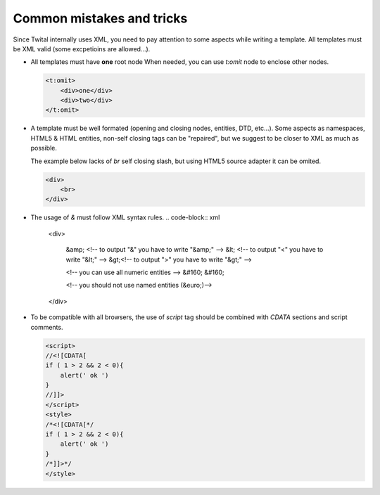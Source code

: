 Common mistakes and tricks
--------------------------

Since Twital internally uses XML, you need to pay attention to some aspects while writing a template.
All templates must be XML valid (some excpetioins are allowed...).


- All templates must have **one** root node
  When needed, you can use `t:omit` node to enclose other nodes.

  .. code-block:: xml

    <t:omit>
        <div>one</div>
        <div>two</div>
    </t:omit>
    

- A template must be well formated (opening and closing nodes, entities, DTD, etc...). 
  Some aspects as namespaces, HTML5 & HTML entities, non-self closing tags can be "repaired", 
  but we suggest to be closer to XML as much as possible.
  
  The example below lacks of `br` self closing slash, but using HTML5 source adapter it can be omited.

  .. code-block:: html

    <div>
        <br>
    </div>  
    
    
    

- The usage of `&` must follow XML syntax rules.
  .. code-block:: xml

    <div>
        
        &amp; <!-- to output "&" you have to write "&amp;" -->
        &lt; <!-- to output "<" you have to write "&lt;" -->
        &gt;<!-- to output ">" you have to write "&gt;" -->
        
        <!-- you can use all numeric entities -->
        &#160; &#160;
        
        <!-- you should not use named entities (&euro;)-->
        
    </div>
    
- To be compatible with all browsers, the use of `script` tag should be combined with  `CDATA` sections and script comments.

  .. code-block:: html

    <script>
    //<![CDATA[
    if ( 1 > 2 && 2 < 0){
        alert(' ok ')
    }
    //]]>
    </script>  
    <style>
    /*<![CDATA[*/
    if ( 1 > 2 && 2 < 0){
        alert(' ok ')
    }
    /*]]>*/
    </style>
